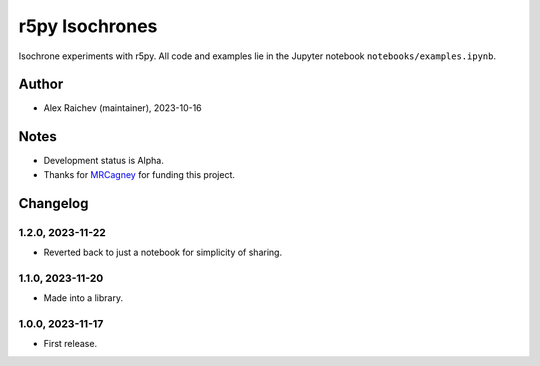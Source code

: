 r5py Isochrones
***************
Isochrone experiments with r5py.
All code and examples lie in the Jupyter notebook ``notebooks/examples.ipynb``.

Author
======
- Alex Raichev (maintainer), 2023-10-16


Notes
=====
- Development status is Alpha.
- Thanks for `MRCagney <https://mrcagney.com>`_ for funding this project.

Changelog
=========

1.2.0, 2023-11-22
-----------------
- Reverted back to just a notebook for simplicity of sharing.

1.1.0, 2023-11-20
-----------------
- Made into a library.

1.0.0, 2023-11-17
-----------------
- First release.